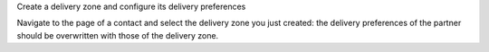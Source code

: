 Create a delivery zone and configure its delivery preferences

Navigate to the page of a contact and select the delivery zone you just created: the delivery preferences of the partner should be overwritten with those of the delivery zone.
